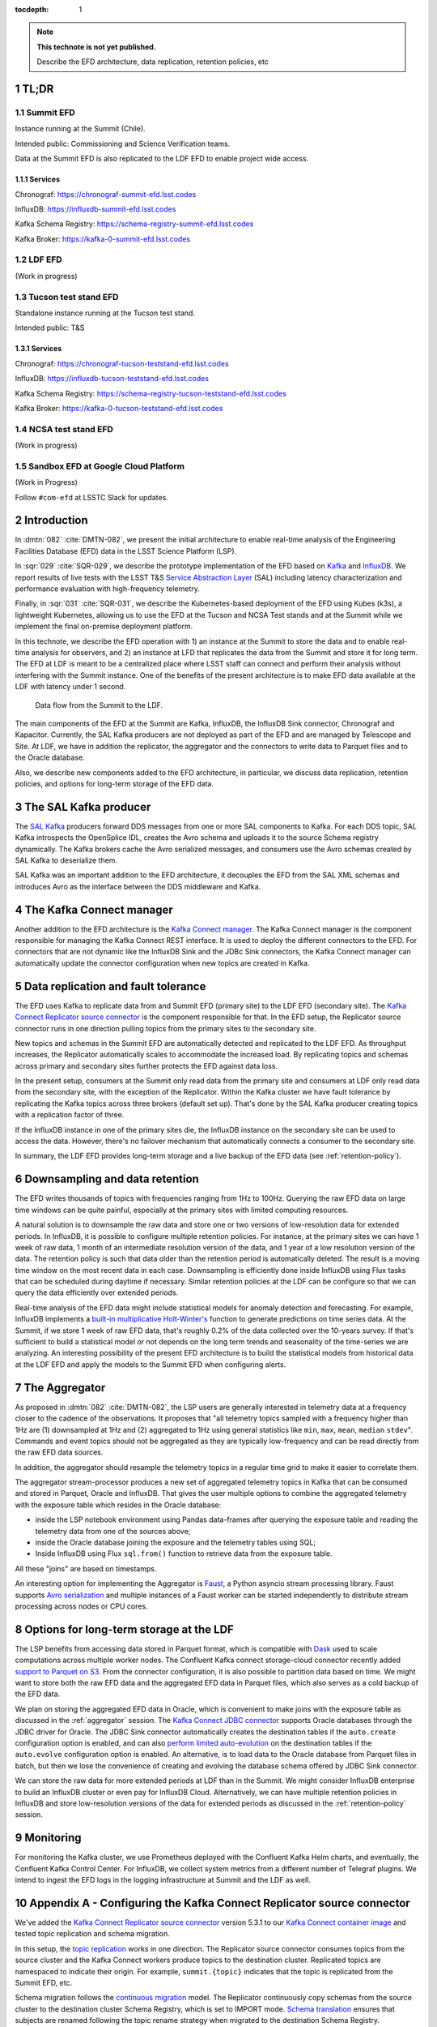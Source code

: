 ..
  Technote content.

  See https://developer.lsst.io/restructuredtext/style.html
  for a guide to reStructuredText writing.

  Do not put the title, authors or other metadata in this document;
  those are automatically added.

  Use the following syntax for sections:

  Sections
  ========

  and

  Subsections
  -----------

  and

  Subsubsections
  ^^^^^^^^^^^^^^

  To add images, add the image file (png, svg or jpeg preferred) to the
  _static/ directory. The reST syntax for adding the image is

  .. figure:: /_static/filename.ext
     :name: fig-label

     Caption text.

   Run: ``make html`` and ``open _build/html/index.html`` to preview your work.
   See the README at https://github.com/lsst-sqre/lsst-technote-bootstrap or
   this repo's README for more info.

   Feel free to delete this instructional comment.

:tocdepth: 1

.. Please do not modify tocdepth; will be fixed when a new Sphinx theme is shipped.

.. sectnum::

.. TODO: Delete the note below before merging new content to the master branch.

.. note::

   **This technote is not yet published.**

   Describe the EFD architecture, data replication, retention policies, etc

TL;DR
=====

Summit EFD
----------
Instance running at the Summit (Chile).

Intended public: Commissioning and Science Verification teams.

Data at the Summit EFD is also replicated to the LDF EFD to enable project wide access.

Services
^^^^^^^^

Chronograf: https://chronograf-summit-efd.lsst.codes

InfluxDB: https://influxdb-summit-efd.lsst.codes

Kafka Schema Registry: https://schema-registry-summit-efd.lsst.codes

Kafka Broker: https://kafka-0-summit-efd.lsst.codes

LDF EFD
-------

(Work in progress)

Tucson test stand EFD
---------------------

Standalone instance running at the Tucson test stand.

Intended public: T&S

Services
^^^^^^^^

Chronograf: https://chronograf-tucson-teststand-efd.lsst.codes

InfluxDB: https://influxdb-tucson-teststand-efd.lsst.codes

Kafka Schema Registry: https://schema-registry-tucson-teststand-efd.lsst.codes

Kafka Broker: https://kafka-0-tucson-teststand-efd.lsst.codes

NCSA test stand EFD
-------------------
(Work in progress)

Sandbox EFD at Google Cloud Platform
------------------------------------
(Work in Progress)


Follow ``#com-efd`` at LSSTC Slack for updates.



Introduction
============
In :dmtn:`082` :cite:`DMTN-082`, we present the initial architecture to enable real-time analysis of the Engineering Facilities Database (EFD) data in the LSST Science Platform (LSP).

In :sqr:`029` :cite:`SQR-029`, we describe the prototype implementation of the EFD based on `Kafka`_  and `InfluxDB`_.  We report results of live tests with the LSST T&S `Service Abstraction Layer`_ (SAL) including latency characterization and performance evaluation with high-frequency telemetry.

Finally, in :sqr:`031` :cite:`SQR-031`, we describe the Kubernetes-based deployment of the EFD using Kubes (k3s), a lightweight Kubernetes, allowing us to use the EFD at the Tucson and NCSA Test stands and at the Summit while we implement the final on-premise deployment platform.

In this technote, we describe the EFD operation with 1) an instance at the Summit to store the data and to enable real-time analysis for observers, and 2) an instance  at LFD that replicates the data from the Summit and store it for long term. The EFD at LDF is meant to be a centralized place where LSST staff can connect and perform their analysis without interfering with the Summit instance. One of the benefits of the present architecture is to make EFD data available at the LDF with latency under 1 second.

.. figure:: /_static/efd_architecture.png
   :name: Data flow from the Summit to the LDF.
   :target: _static/efd_architecture.png

   Data flow from the Summit to the LDF.

The main components of the EFD at the Summit are Kafka, InfluxDB, the InfluxDB Sink connector, Chronograf and Kapacitor. Currently, the SAL Kafka producers are not deployed as part of the EFD and are managed by Telescope and Site.
At LDF, we have in addition the replicator, the aggregator and the connectors to write data to Parquet files and to the Oracle database.

Also, we describe new components added to the EFD architecture, in particular, we discuss data replication, retention policies, and options for long-term storage of the EFD data.

The SAL Kafka producer
======================

The `SAL Kafka`_ producers forward DDS messages from one or more SAL components to Kafka.  For each DDS topic, SAL Kafka introspects the OpenSplice IDL, creates the Avro schema and uploads it to the source Schema registry dynamically. The Kafka brokers cache the Avro serialized messages, and consumers use the Avro schemas created by SAL Kafka to deserialize them.

SAL Kafka was an important addition to the EFD architecture, it decouples the EFD from the SAL XML schemas and introduces Avro as the interface between the DDS middleware and Kafka.

The Kafka Connect manager
=========================

Another addition to the EFD architecture is the `Kafka Connect manager`_. The Kafka Connect manager is the component responsible for managing the Kafka Connect REST interface. It is used to deploy the different connectors to the EFD. For connectors that are not dynamic like the InfluxDB Sink and the JDBc Sink connectors, the Kafka Connect manager can automatically update the connector configuration when new topics are created in Kafka.


Data replication and fault tolerance
====================================

The EFD uses Kafka to replicate data from and Summit EFD (primary site) to the LDF EFD (secondary site). The `Kafka Connect Replicator source connector`_ is the component responsible for that. In the EFD setup, the Replicator source connector runs in one direction pulling topics from the primary sites to the secondary site.

New topics and schemas in the Summit EFD are automatically detected and replicated to the LDF EFD. As throughput increases, the Replicator automatically scales to accommodate the increased load. By replicating topics and schemas across primary and secondary sites further protects the EFD against data loss.

In the present setup, consumers at the Summit only read data from the primary site and consumers at LDF only read data from the secondary site, with the exception of the Replicator.  Within the Kafka cluster we have fault tolerance by replicating the Kafka topics across three brokers (default set up). That's done by the SAL Kafka producer creating topics with a replication factor of three.

If the InfluxDB instance in one of the primary sites die, the InfluxDB instance on the secondary site can be used to access the data. However, there's no failover mechanism that automatically connects a consumer to the secondary site.

In summary, the LDF EFD provides long-term storage and a live backup of the EFD data (see :ref:`retention-policy`).


.. _retention-policy:

Downsampling and data retention
===============================

The EFD writes thousands of topics with frequencies ranging from 1Hz to 100Hz. Querying the raw EFD data on large time windows can be quite painful, especially at the primary sites with limited computing resources.

A natural solution is to downsample the raw data and store one or two versions of low-resolution data for extended periods. In InfluxDB, it is possible to configure multiple retention policies. For instance, at the primary sites we can have 1 week of raw data, 1 month of an intermediate resolution version of the data, and 1 year of a low resolution version of the data. The retention policy is such that data older than the retention period is automatically deleted. The result is a moving time window on the most recent data in each case. Downsampling is efficiently done inside InfluxDB using Flux tasks that can be scheduled during daytime if necessary.  Similar retention policies at the LDF can be configure so that we can query the data efficiently over extended periods.

Real-time analysis of the EFD data might include statistical models for anomaly detection and forecasting. For example, InfluxDB implements a `built-in multiplicative Holt-Winter's <https://www.influxdata.com/blog/how-to-use-influxdbs-holt-winters-function-for-predictions/>`_ function to generate predictions on time series data. At the Summit, if we store 1 week of raw EFD data, that's roughly 0.2% of the data collected over the 10-years survey. If that's sufficient to build a statistical model or not depends on the long term trends and seasonality of the time-series we are analyzing. An interesting possibility of the present EFD architecture is to build the statistical models from historical data at the LDF EFD and apply the models to the Summit EFD when configuring alerts.

.. _aggregator:

The Aggregator
==============

As proposed in :dmtn:`082` :cite:`DMTN-082`, the LSP users are generally interested in telemetry data at a frequency closer to the cadence of the observations. It proposes that "all telemetry topics sampled with a frequency higher than 1Hz are (1) downsampled at 1Hz and (2) aggregated to 1Hz using general statistics like ``min``, ``max``, ``mean``, ``median`` ``stdev``".  Commands and event topics should not be aggregated as they are typically low-frequency and can be read directly from the raw EFD data sources.

In addition, the aggregator should resample the telemetry topics in a regular time grid to make it easier to correlate them.

The aggregator stream-processor produces a new set of aggregated telemetry topics in Kafka that can be consumed and stored in Parquet, Oracle and InfluxDB. That gives the user multiple options to combine the aggregated telemetry with the exposure table which resides in the Oracle database:

* inside the LSP notebook environment using Pandas data-frames after querying the exposure table and reading the telemetry data from one of the sources above;

* inside the Oracle database joining the exposure and the telemetry tables using SQL;

* Inside InfluxDB using Flux ``sql.from()`` function to retrieve data from the exposure table.

All these "joins" are based on timestamps.

An interesting option for implementing the Aggregator is `Faust`_, a Python asyncio stream processing library. Faust supports `Avro serialization <https://github.com/marcosschroh/faust-docker-compose-example#avro-schemas-custom-codecs-and-serializers>`_ and multiple instances of a Faust worker can be started independently to distribute stream processing across nodes or CPU cores.


Options for long-term storage at the LDF
========================================

The LSP benefits from accessing data stored in Parquet format, which is compatible with  `Dask`_ used to scale computations across multiple worker nodes. The Confluent Kafka connect storage-cloud connector recently added `support to Parquet on S3 <https://github.com/confluentinc/kafka-connect-storage-cloud/pull/241>`_. From the connector configuration, it is also possible to partition data based on time. We might want to store both the raw EFD data and the aggregated EFD data in Parquet files, which also serves as a cold backup of the EFD data.

We plan on storing the aggregated EFD data in Oracle, which is convenient to make joins with the exposure table as discussed in the :ref:`aggregator` session. The `Kafka Connect JDBC connector`_ supports Oracle databases through the JDBC driver for Oracle. The JDBC Sink connector automatically creates the destination tables if the ``auto.create`` configuration option is enabled, and can also `perform limited auto-evolution <https://docs.confluent.io/current/connect/kafka-connect-jdbc/sink-connector/index.html#auto-creation-and-auto-evoluton>`_ on the destination tables if the ``auto.evolve`` configuration option is enabled.  An alternative, is to load data to the Oracle database from Parquet files in batch, but then we lose the convenience of creating and evolving the database schema offered by JDBC Sink connector.

We can store the raw data for more extended periods at LDF than in the Summit. We might consider InfluxDB enterprise to build an InfluxDB cluster or even pay for InfluxDB Cloud. Alternatively, we can have multiple retention policies in InfluxDB and store low-resolution versions of the data for extended periods as discussed in the :ref:`retention-policy` session.


Monitoring
==========

For monitoring the Kafka cluster, we use Prometheus deployed with the Confluent Kafka Helm charts, and eventually, the Confluent Kafka Control Center.  For InfluxDB, we collect system metrics from a different number of Telegraf plugins. We intend to ingest the EFD logs in the logging infrastructure at Summit and the LDF as well.




Appendix A - Configuring the Kafka Connect Replicator source connector
======================================================================

We've added the `Kafka Connect Replicator source connector`_ version 5.3.1 to our `Kafka Connect container image <https://github.com/lsst-sqre/kafka-efd-demo/blob/master/k8s-cluster/cp-kafka-connect/Dockerfile>`_ and tested topic replication and schema migration.

In this setup, the `topic replication <https://docs.confluent.io/current/multi-dc-replicator/index.html#multi-dc>`_ works in one direction. The Replicator source connector consumes topics from the source cluster and the Kafka Connect workers produce topics to the destination cluster. Replicated topics are namespaced to indicate their origin. For example, ``summit.{topic}`` indicates that the topic is replicated from the Summit EFD, etc.

Schema migration follows the `continuous migration <https://docs.confluent.io/current/schema-registry/installation/migrate.html#schemaregistry-migrate>`_ model. The Replicator continuously copy schemas from the source cluster to the destination cluster Schema Registry, which is set to IMPORT mode. `Schema translation <https://docs.confluent.io/current/tutorials/examples/replicator-schema-translation/docs/index.html>`_ ensures that subjects are renamed  following the topic rename strategy when migrated to the destination Schema Registry.

An example of configuration for the Replicator that includes topic and schema replication with schema translation can be found `here <https://github.com/lsst-sqre/kafka-efd-demo/blob/master/k8s-cluster/cp-kafka-connect/make_replicator_config.sh>`_.


.. figure:: /_static/replicator_connector.png
   :name: Set up for testing the replicator connector.
   :target: _static/replicator_connector.png

Note That Kafka Connect ``bootstrap.servers`` configuration must include the URL of the destination Kafka cluster and that the destination Schema Registry must be in IMPORT mode. To initialize the destination Schema Registry to IMPORT mode, first set ``mode.mutability=True`` in the configuration and make sure the destination Schema Registry is empty.

Confluent's recommendation is to deploy the Replicator source connector at the destination cluster (remote consuming). However, in our current set up the Summit EFD and Tucson test stand EFD are behind the NOAO VPN. We successfuly deployed the Replicator source connector at the source clusters (remote producing). We have tested the later set up to replicate data from the Summit EFD and Tucson test stand EFD to our EFD instance running on Google Cloud.  Another good practice is to have a separate Kafka Connect deployment for the Replicator source connector, to isolate this connector from other connectors running in the cluster.


References
==========

.. Make in-text citations with: :cite:`bibkey`.

.. bibliography:: local.bib lsstbib/books.bib lsstbib/lsst.bib lsstbib/lsst-dm.bib lsstbib/refs.bib lsstbib/refs_ads.bib
  :style: lsst_aa


.. _InfluxDB: https://www.influxdata.com/
.. _Kafka: https://www.confluent.io/
.. _Service Abstraction Layer: https://docushare.lsstcorp.org/docushare/dsweb/Get/Document-21527
.. _SAL Kafka: https://ts-salkafka.lsst.io/
.. _Kafka Connect manager: https://kafka-connect-manager.lsst.io/
.. _Faust: https://faust.readthedocs.io/en/latest/index.html
.. _Dask: https://dask.org/
.. _Kafka Connect JDBC connector: https://www.confluent.io/hub/confluentinc/kafka-connect-jdbc
.. _Kafka Connect Replicator source connector: https://www.confluent.io/hub/confluentinc/kafka-connect-replicator
.. _InfluxData stack: https://docs.influxdata.com/influxdb/v1.7/
.. _Chronograf: https://docs.influxdata.com/chronograf/v1.7/
.. _Kapacitor: https://docs.influxdata.com/kapacitor/v1.5/
